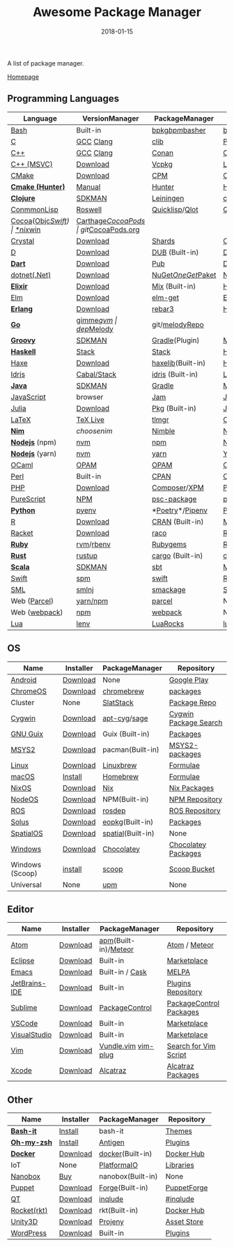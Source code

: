 #+TITLE:     Awesome Package Manager
#+AUTHOR:    damon-kwok
#+EMAIL:     damon-kwok@outlook.com
#+DATE:      2018-01-15
#+OPTIONS: toc:nil creator:nil author:nil email:nil timestamp:nil html-postamble:nil
#+TODO: TODO DOING DONE

A list of package manager.

[[https://github.com/damon-kwok/awesome-package-manager][Homepage]]

[[https://imgs.xkcd.com/comics/packages.png]]

** Programming Languages

| Language          | VersionManager | PackageManager     | Repository         |
|-------------------+----------------+--------------------+--------------------|
| [[https://tiswww.case.edu/php/chet/bash/bashtop.html][Bash]]              | Built-in       | [[https://github.com/bpkg/bpkg][bpkg]]/[[https://github.com/bpm-rocks/bpm][bpm]]/[[https://github.com/basherpm/basher][basher]]    | [[http://www.bpkg.sh/][bpkg.sh]]            |
| [[http://www.open-std.org/JTC1/SC22/WG14/][C]]                 | [[https://gcc.gnu.org/][GCC]] [[http://clang.llvm.org/][Clang]]      | [[https://github.com/clibs/clib/wiki/Packages][clib]]               | [[https://github.com/clibs/clib/wiki/Packages][Packages]]           |
| [[http://www.cplusplus.com/][C++]]               | [[https://gcc.gnu.org/][GCC]] [[http://clang.llvm.org/][Clang]]      | [[https://conan.io/][Conan]]              | [[https://bintray.com/conan][Official]]/[[https://bintray.com/bincrafters/public-conan][Community]] |
| [[https://www.visualstudio.com/][C++ (MSVC)]]        | [[https://www.visualstudio.com/downloads/][Download]]       | [[https://github.com/Microsoft/vcpkg][Vcpkg]]              | [[https://blogs.msdn.microsoft.com/vcblog/2016/09/19/vcpkg-a-tool-to-acquire-and-build-c-open-source-libraries-on-windows/][List of libraries]]  |
| [[https://cmake.org/][CMake]]             | [[https://cmake.org/download][Download]]       | [[https://github.com/iauns/cpm][CPM]]                | [[http://www.cpm.rocks/][CPM Repository]]     |
| *[[https://docs.hunter.sh/en/latest/quick-start.html][Cmake (Hunter)]]*  | [[https://docs.hunter.sh/en/latest/quick-start/boost-components.html][Manual]]         | [[https://github.com/ruslo/hunter][Hunter]]             | [[https://docs.hunter.sh/en/latest/packages.html][Hunter Packages]]    |
| *[[https://clojure.org/][Clojure]]*         | [[https://sdkman.io/sdks#leiningen][SDKMAN]]         | [[https://leiningen.org/][Leiningen]]          | [[https://clojars.org/][clojars]]            |
| [[https://common-lisp.net/][ConmmonLisp]]       | [[https://github.com/roswell/roswell][Roswell]]        | [[https://www.quicklisp.org/][Quicklisp]]/[[https://github.com/fukamachi/qlot][Qlot]]     | [[https://www.quicklisp.org/beta/releases.html][Quicklisp Repo]]     |
| [[https://cocoapods.org/][Cocoa]]([[https://developer.apple.com/library/content/documentation/Cocoa/Conceptual/ProgrammingWithObjectiveC/Introduction/Introduction.html][Objc]]/[[https://swift.org/][Swift]]) | [[https://swift.org/download/][*nix]]/[[https://swiftforwindows.github.io/][win]]       | [[https://github.com/Carthage/Carthage][Carthage]]/[[https://github.com/CocoaPods/CocoaPods][CocoaPods]] | git/[[https://cocoapods.org/][CocoaPods.org]]  |
| [[https://crystal-lang.org/][Crystal]]           | [[https://crystal-lang.org/docs/installation/][Download]]       | [[https://github.com/crystal-lang/shards][Shards]]             | [[https://crystalshards.herokuapp.com/][Crystalshards]]      |
| [[https://dlang.org/][D]]                 | [[https://dlang.org/download.html][Download]]       | [[http://code.dlang.org/][DUB]] (Built-in)     | [[http://code.dlang.org/][DUB Packages]]       |
| *[[https://www.dartlang.org][Dart]]*            | [[https://www.dartlang.org/install][Download]]       | [[https://www.dartlang.org/tools/pub][Pub]]                | [[https://pub.dartlang.org/][Dark Packages]]      |
| [[https://dotnet.github.io/][dotnet(.Net)]]      | [[https://www.microsoft.com/net/download/linux][Download]]       | [[https://www.nuget.org/][NuGet]]/[[https://github.com/OneGet/oneget][OneGet]]/[[https://github.com/fsprojects/Paket][Paket]] | [[https://www.nuget.org/][NuGet Packages]]     |
| *[[https://elixir-lang.org/install.html][Elixir]]*          | [[https://elixir-lang.org/install.html][Download]]       | [[https://elixir-lang.org/getting-started/mix-otp/introduction-to-mix.html][Mix]] (Built-in)     | [[https://hex.pm/][Hex Repository]]     |
| [[http://elm-lang.org/][Elm]]               | [[https://guide.elm-lang.org/install.html][Download]]       | [[http://elm-lang.org/blog/announce/package-manager][elm-get]]            | [[http://package.elm-lang.org/][Elm Repository]]     |
| *[[http://www.erlang.org/][Erlang]]*          | [[http://www.erlang.org/][Download]]       | [[https://s3.amazonaws.com/rebar3/rebar3][rebar3]]             | [[https://hex.pm/][Hex Repository]]     |
| *[[https://golang.org/][Go]]*              | [[https://github.com/travis-ci/gimme][gimme]]/[[https://github.com/moovweb/gvm][gvm]]      | [[https://github.com/golang/dep][dep]]/[[https://melody.sh/docs/howto/install/][Melody]]         | git/[[https://melody.sh/repo/][melodyRepo]]     |
| *[[http://www.groovy-lang.org/][Groovy]]*          | [[https://sdkman.io/sdks#groovy][SDKMAN]]         | [[https://docs.gradle.org/current/userguide/groovy_plugin.html][Gradle]](Plugin)     | [[http://search.maven.org/][Maven Repository]]   |
| *[[https://www.haskell.org/][Haskell]]*         | [[http://haskellstack.org][Stack]]          | [[http://haskellstack.org][Stack]]              | [[https://hackage.haskell.org/][Hackage]]            |
| [[https://haxe.org/][Haxe]]              | [[https://haxe.org/download/][Download]]       | [[https://lib.haxe.org][haxelib]](Built-in)  | [[https://lib.haxe.org/][Haxe Repository]]    |
| [[https://www.idris-lang.org/][Idris]]             | [[https://www.idris-lang.org/download/][Cabal/Stack]]    | [[https://www.idris-lang.org/documentation/packages/][idris]] (Built-in)   | [[https://github.com/idris-lang/Idris-dev/wiki/Libraries][Libraries]]          |
| *[[https://www.java.com/][Java]]*            | [[https://sdkman.io/sdks#java][SDKMAN]]         | [[https://gradle.org/][Gradle]]             | [[http://search.maven.org/][Maven Repository]]   |
| [[https://www.javascript.com/][JavaScript]]        | browser        | [[http://www.jamjs.org/][Jam]]                | [[http://www.jamjs.org/packages/][Jam Packages]]       |
| [[https://julialang.org/][Julia]]             | [[https://julialang.org/downloads/][Download]]       | [[https://pkg.julialang.org/][Pkg]] (Built-in)     | [[https://pkg.julialang.org/][Julia Repository]]   |
| [[https://www.latex-project.org/][LaTeX]]             | [[http://www.tug.org/texlive/][TeX Live]]       | [[https://www.tug.org/texlive/tlmgr.html][tlmgr]]              | [[https://www.ctan.org/][CTAN]]               |
| *[[https://nim-lang.org/docs/lib.html][Nim]]*             | [[choosenim][choosenim]]      | [[https://github.com/nim-lang/nimble][Nimble]]             | [[https://nim-lang.org/docs/lib.html][Nim Repository]]     |
| *[[https://nodejs.org/][Nodejs]]* (npm)    | [[https://github.com/creationix/nvm][nvm]]            | [[https://www.npmjs.com/][npm]]                | [[https://www.npmjs.com/][NPM Repository]]     |
| *[[https://nodejs.org/][Nodejs]]* (yarn)   | [[https://github.com/creationix/nvm][nvm]]            | [[https://yarnpkg.com/en/docs/install#debian-stable][yarn]]               | [[https://yarnpkg.com/en/packages][Yarn Repository]]    |
| [[https://ocaml.org/][OCaml]]             | [[https://opam.ocaml.org/][OPAM]]           | [[https://opam.ocaml.org/packages/][OPAM]]               | [[https://opam.ocaml.org/packages/][OPAM Repository]]    |
| [[https://www.perl.org/][Perl]]              | Built-in       | [[https://www.cpan.org/][CPAN]]               | [[https://www.cpan.org/][CPAN]] [[https://metacpan.org//][meta::cpan]]    |
| [[http://php.net/][PHP]]               | [[http://php.net/downloads.php][Download]]       | [[https://getcomposer.org][Composer]]/[[http://eirt.science/xpm/][XPM]]       | [[https://packagist.org/][Packagist]]          |
| [[http://www.purescript.org/][PureScript]]        | [[https://github.com/purescript/documentation/blob/master/guides/Getting-Started.md][NPM]]            | [[https://github.com/purescript/psc-package][psc-package]]        | [[https://github.com/purescript/package-sets/blob/master/packages.json][packages.json]]      |
| *[[https://www.python.org/][Python]]*          | [[https://github.com/pyenv/pyenv][pyenv]]          | *[[https://github.com/sdispater/poetry][Poetry]]*/[[https://docs.pipenv.org/][Pipenv]]    | [[https://pypi.python.org/pypi/pip/][PyPI]]               |
| [[https://cran.r-project.org/][R]]                 | [[https://cran.r-project.org/][Download]]       | [[https://www.r-pkg.org][CRAN]] (Built-in)    | [[https://www.r-pkg.org/][METACRAN]]           |
| [[http://racket-lang.org/][Racket]]            | [[http://download.racket-lang.org/][Download]]       | [[https://docs.racket-lang.org/raco/][raco]]               | [[http://pkgs.racket-lang.org/][Racket Packages]]    |
| *[[https://www.ruby-lang.org/][Ruby]]*            | [[https://github.com/rvm/rvm][rvm]]/[[https://github.com/rbenv/rbenv][rbenv]]      | [[https://rubygems.org/][Rubygems]]           | [[https://rubygems.org/][Rubygems Repo]]      |
| *[[https://www.rust-lang.org/][Rust]]*            | [[https://www.rustup.rs/][rustup]]         | [[https://github.com/rust-lang/cargo/][cargo]] (Built-in)   | [[https://crates.io/][crates.io]]          |
| *[[http://www.scala-lang.org/][Scala]]*           | [[https://sdkman.io/sdks#scala][SDKMAN]]         | [[http://www.scala-sbt.org/][sbt]]                | [[http://search.maven.org/][Maven Repository]]   |
| [[https://swift.org/getting-started/#using-the-package-manager][Swift]]             | [[https://github.com/apple/swift-package-manager#installation][spm]]            | [[https://swift.org/getting-started/#using-the-package-manager][swift]]              | [[https://github.com/apple/swift-package-manager/blob/master/Documentation/PackageDescriptionV4.md#dependencies][Reference]]          |
| [[http://sml-family.org/Basis/][SML]]               | [[http://smlnj.org/][smlnj]]          | [[https://github.com/standardml/smackage][smackage]]           | [[http://sml-family.org/Basis/][SML Basis Library]]  |
| Web ([[https://parceljs.org/getting_started.html][Parcel]])      | [[https://parceljs.org/getting_started.html][yarn/npm]]       | [[https://parceljs.org/getting_started.html][parcel]]             | None               |
| Web ([[https://webpack.js.org/guides/installation/][webpack]])     | [[https://webpack.js.org/guides/installation/][npm]]            | [[https://webpack.js.org/guides/installation/][webpack]]            | None               |
| [[https://www.lua.org/][Lua]]               | [[https://github.com/mah0x211/lenv][lenv]]           | [[https://github.com/luarocks/luarocks][LuaRocks]]           | [[https://luarocks.org/][luarocks.org]]       |

** OS
| Name            | Installer | PackageManager    | Repository            |
|-----------------+-----------+-------------------+-----------------------|
| [[https://www.android.com/][Android]]         | [[https://source.android.com/setup/downloading][Download]]  | None              | [[https://play.google.com/store][Google Play]]           |
| [[https://www.chromium.org/chromium-os][ChromeOS]]        | [[https://www.chromium.org/chromium-os][Download]]  | [[https://github.com/skycocker/chromebrew][chromebrew]]        | [[https://github.com/skycocker/chromebrew/tree/master/packages][packages]]              |
| Cluster         | None      | [[https://saltstack.com/][SlatStack]]         | [[https://repo.saltstack.com/][Package Repo]]          |
| [[https://www.cygwin.com/][Cygwin]]          | [[https://cygwin.com/install.html][Download]]  | [[https://github.com/kou1okada/apt-cyg][apt-cyg]]/[[https://github.com/svnpenn/sage][sage]]      | [[https://cygwin.com/cgi-bin2/package-grep.cgi][Cygwin Package Search]] |
| [[https://www.gnu.org/software/guix/][GNU Guix]]        | [[https://www.gnu.org/software/guix/download/][Download]]  | Guix (Built-in)   | [[https://www.gnu.org/software/guix/packages/][Packages]]              |
| [[http://www.msys2.org/][MSYS2]]           | [[http://www.msys2.org/][Download]]  | pacman(Built-in)  | [[https://github.com/alexpux/msys2-packages][MSYS2-packages]]        |
| [[https://www.kernel.org/][Linux]]           | [[https://www.kernel.org/][Download]]  | [[http://linuxbrew.sh/][Linuxbrew]]         | [[http://braumeister.org/][Formulae]]              |
| [[https://developer.apple.com/macos/][macOS]]           | [[https://brew.sh/][Install]]   | [[https://brew.sh/][Homebrew]]          | [[http://formulae.brew.sh/][Formulae]]              |
| [[https://nixos.org/][NixOS]]           | [[https://nixos.org/nixos/download.html][Download]]  | [[https://nixos.org/nix/][Nix]]               | [[https://nixos.org/nixpkgs/][Nix Packages]]          |
| [[http://node-os.com/][NodeOS]]          | [[https://github.com/NodeOS/NodeOS/releases][Download]]  | NPM(Built-in)     | [[https://www.npmjs.com/][NPM Repository]]        |
| [[http://www.ros.org/][ROS]]             | [[http://www.ros.org/][Download]]  | [[http://wiki.ros.org/rosdep][rosdep]]            | [[http://www.ros.org/browse/list.php][ROS Repository]]        |
| [[https://solus-project.com/][Solus]]           | [[https://solus-project.com/download/][Download]]  | [[https://solus-project.com/articles/package-management/repo-management/en/][eopkg]](Built-in)   | [[https://packages.solus-project.com/][Packages]]              |
| [[https://improbable.io/games][SpatialOS]]       | [[https://improbable.io/get-spatialos][Download]]  | [[https://docs.improbable.io/reference/12.1/shared/spatial-cli/introduction][spatial]](Built-in) | None                  |
| [[https://www.microsoft.com/en-us/windows/][Windows]]         | [[https://www.microsoft.com/en-us/software-download/windows10ISO][Download]]  | [[https://chocolatey.org/][Chocolatey]]        | [[https://chocolatey.org/packages][Chocolatey Packages]]   |
| Windows (Scoop) | [[https://scoop.sh/][install]]   | [[https://scoop.sh/][scoop]]             | [[https://github.com/lukesampson/scoop/tree/master/bucket][Scoop Bucket]]          |
| Universal       | None      | [[https://github.com/epitron/upm][upm]]               | None                  |

** Editor
| Name          | Installer | PackageManager         | Repository              |
|---------------+-----------+------------------------+-------------------------|
| [[https://atom.io/][Atom]]          | [[https://atom.io/][Download]]  | [[https://github.com/atom/apm][apm]](Built-in)/[[https://atmospherejs.com/][Meteor]]   | [[https://atom.io/packages][Atom]] / [[https://atmospherejs.com/][Meteor]]           |
| [[https://eclipse.org/][Eclipse]]       | [[https://www.eclipse.org/downloads/][Download]]  | Built-in               | [[https://marketplace.eclipse.org/][Marketplace]]             |
| [[https://www.gnu.org/software/emacs/][Emacs]]         | [[https://www.gnu.org/software/emacs/][Download]]  | Built-in / [[https://github.com/cask/cask][Cask]]        | [[https://melpa.org/#/][MELPA]]                   |
| [[https://www.jetbrains.com/][JetBrains-IDE]] | [[https://www.jetbrains.com/][Download]]  | Built-in               | [[https://plugins.jetbrains.com/][Plugins Repository]]      |
| [[https://www.sublimetext.com/][Sublime]]       | [[https://www.sublimetext.com/3][Download]]  | [[https://packagecontrol.io/][PackageControl]]         | [[https://packagecontrol.io/][PackageControl Packages]] |
| [[https://code.visualstudio.com/][VSCode]]        | [[https://code.visualstudio.com/Download][Download]]  | Built-in               | [[https://marketplace.visualstudio.com/VSCode][Marketplace]]             |
| [[https://www.visualstudio.com/downloads/][VisualStudio]]  | [[https://www.visualstudio.com/downloads/][Download]]  | Built-in               | [[https://marketplace.visualstudio.com/VSCode][Marketplace]]             |
| [[http://www.vim.org/][Vim]]           | [[https://vim.sourceforge.io/download.php][Download]]  | [[https://github.com/VundleVim/Vundle.Vim][Vundle.vim]] [[https://github.com/junegunn/vim-plug][vim-plug]]    | [[https://vim.sourceforge.io/search.php][Search for Vim Script]]   |
| [[https://developer.apple.com/xcode/][Xcode]]         | [[https://developer.apple.com/xcode/][Download]]  | [[https://github.com/alcatraz/Alcatraz][Alcatraz]]               | [[https://github.com/alcatraz/alcatraz-packages][Alcatraz Packages]]       |

** Other
| Name        | Installer | PackageManager    | Repository  |
|-------------+-----------+-------------------+-------------|
| *[[https://tiswww.case.edu/php/chet/bash/bashtop.html][Bash-it]]*   | [[https://github.com/Bash-it/bash-it][Install]]   | bash-it           | [[https://github.com/Bash-it/bash-it/wiki/Themes][Themes]]      |
| *[[http://www.zsh.org/][Oh-my-zsh]]* | [[https://github.com/robbyrussell/oh-my-zsh][Install]]   | [[http://antigen.sharats.me/][Antigen]]           | [[https://github.com/unixorn/awesome-zsh-plugins#plugins][Plugins]]     |
| *[[https://www.docker.com][Docker]]*    | [[https://www.docker.com/get-docker][Download]]  | [[https://hub.docker.com/][docker]](Built-in)  | [[https://hub.docker.com/][Docker Hub]]  |
| IoT         | None      | [[http://platformio.org/][PlatformaIO]]       | [[http://platformio.org/lib][Libraries]]   |
| [[https://nanobox.io/][Nanobox]]     | [[https://nanobox.io/pricing/][Buy]]       | nanobox(Built-in) | None        |
| [[https://puppet.com/][Puppet]]      | [[https://puppet.com/download-puppet-enterprise][Download]]  | [[https://forge.puppet.com/][Forge]](Built-in)   | [[https://forge.puppet.com/][PuppetForge]] |
| [[https://www.qt.io/][QT]]          | [[https://www.qt.io/download][Download]]  | [[https://inqlude.org/get.html][inqlude]]           | [[https://inqlude.org/][#inqlude]]    |
| [[https://coreos.com/rkt/][Rocket(rkt)]] | [[https://github.com/rkt/rkt][Download]]  | rkt(Built-in)     | [[https://hub.docker.com/][Docker Hub]]  |
| [[https://unity3d.com/][Unity3D]]     | [[https://unity3d.com/][Download]]  | [[https://github.com/modesttree/projeny][Projeny]]           | [[https://www.assetstore.unity3d.com/][Asset Store]] |
| [[https://wordpress.org/][WordPress]]   | [[https://wordpress.org/download/][Download]]  | Built-in          | [[https://libraries.io/wordpress][Plugins]]     |
